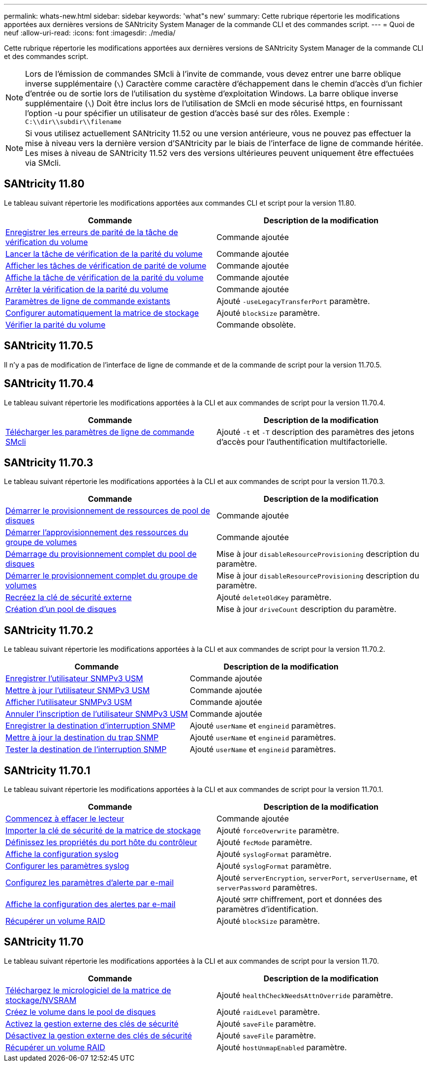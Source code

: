 ---
permalink: whats-new.html 
sidebar: sidebar 
keywords: 'what"s new' 
summary: Cette rubrique répertorie les modifications apportées aux dernières versions de SANtricity System Manager de la commande CLI et des commandes script. 
---
= Quoi de neuf
:allow-uri-read: 
:icons: font
:imagesdir: ./media/


[role="lead"]
Cette rubrique répertorie les modifications apportées aux dernières versions de SANtricity System Manager de la commande CLI et des commandes script.

[NOTE]
====
Lors de l'émission de commandes SMcli à l'invite de commande, vous devez entrer une barre oblique inverse supplémentaire (`\`) Caractère comme caractère d'échappement dans le chemin d'accès d'un fichier d'entrée ou de sortie lors de l'utilisation du système d'exploitation Windows. La barre oblique inverse supplémentaire (`\`) Doit être inclus lors de l'utilisation de SMcli en mode sécurisé https, en fournissant l'option -u pour spécifier un utilisateur de gestion d'accès basé sur des rôles. Exemple : `C:\\dir\\subdir\\filename`

====
[NOTE]
====
Si vous utilisez actuellement SANtricity 11.52 ou une version antérieure, vous ne pouvez pas effectuer la mise à niveau vers la dernière version d'SANtricity par le biais de l'interface de ligne de commande héritée. Les mises à niveau de SANtricity 11.52 vers des versions ultérieures peuvent uniquement être effectuées via SMcli.

====


== SANtricity 11.80

Le tableau suivant répertorie les modifications apportées aux commandes CLI et script pour la version 11.80.

[cols="2*"]
|===
| Commande | Description de la modification 


 a| 
xref:./commands-a-z/save-check-vol-parity-job-errors.adoc[Enregistrer les erreurs de parité de la tâche de vérification du volume]
 a| 
Commande ajoutée



 a| 
xref:./commands-a-z/start-check-vol-parity-job.adoc[Lancer la tâche de vérification de la parité du volume]
 a| 
Commande ajoutée



 a| 
xref:./commands-a-z/show-check-vol-parity-jobs.adoc[Afficher les tâches de vérification de parité de volume]
 a| 
Commande ajoutée



 a| 
xref:./commands-a-z/show-check-vol-parity-job.adoc[Affiche la tâche de vérification de la parité du volume]
 a| 
Commande ajoutée



 a| 
xref:./commands-a-z/stop-check-vol-parity-job.adoc[Arrêter la vérification de la parité du volume]
 a| 
Commande ajoutée



 a| 
xref:./get-started/command-line-parameters.adoc[Paramètres de ligne de commande existants]
 a| 
Ajouté `-useLegacyTransferPort` paramètre.



 a| 
xref:./commands-a-z/autoconfigure-storagearray.adoc[Configurer automatiquement la matrice de stockage]
 a| 
Ajouté `blockSize` paramètre.



 a| 
xref:./commands-a-z/check-volume-parity.adoc[Vérifier la parité du volume]
 a| 
Commande obsolète.

|===


== SANtricity 11.70.5

Il n'y a pas de modification de l'interface de ligne de commande et de la commande de script pour la version 11.70.5.



== SANtricity 11.70.4

Le tableau suivant répertorie les modifications apportées à la CLI et aux commandes de script pour la version 11.70.4.

[cols="2*"]
|===
| Commande | Description de la modification 


 a| 
xref:./get-started/downloadable-smcli-parameters.adoc[Télécharger les paramètres de ligne de commande SMcli]
 a| 
Ajouté `-t` et `-T` description des paramètres des jetons d'accès pour l'authentification multifactorielle.

|===


== SANtricity 11.70.3

Le tableau suivant répertorie les modifications apportées à la CLI et aux commandes de script pour la version 11.70.3.

[cols="2*"]
|===
| Commande | Description de la modification 


 a| 
xref:./commands-a-z/start-diskpool-resourceprovisioning.adoc[Démarrer le provisionnement de ressources de pool de disques]
 a| 
Commande ajoutée



 a| 
xref:./commands-a-z/start-volumegroup-resourceprovisioning.adoc[Démarrer l'approvisionnement des ressources du groupe de volumes]
 a| 
Commande ajoutée



 a| 
xref:./commands-a-z/start-diskpool-fullprovisioning.adoc[Démarrage du provisionnement complet du pool de disques]
 a| 
Mise à jour `disableResourceProvisioning` description du paramètre.



 a| 
xref:./commands-a-z/start-volumegroup-fullprovisioning.adoc[Démarrer le provisionnement complet du groupe de volumes]
 a| 
Mise à jour `disableResourceProvisioning` description du paramètre.



 a| 
xref:./commands-a-z/recreate-storagearray-securitykey.html[Recréez la clé de sécurité externe]
 a| 
Ajouté `deleteOldKey` paramètre.



 a| 
xref:./commands-a-z/create-diskpool.html[Création d'un pool de disques]
 a| 
Mise à jour `driveCount` description du paramètre.

|===


== SANtricity 11.70.2

Le tableau suivant répertorie les modifications apportées à la CLI et aux commandes de script pour la version 11.70.2.

[cols="2*"]
|===
| Commande | Description de la modification 


 a| 
xref:./commands-a-z/create-snmpuser-username.adoc[Enregistrer l'utilisateur SNMPv3 USM]
 a| 
Commande ajoutée



 a| 
xref:./commands-a-z/set-snmpuser-username.adoc[Mettre à jour l'utilisateur SNMPv3 USM]
 a| 
Commande ajoutée



 a| 
xref:./commands-a-z/show-allsnmpusers.adoc[Afficher l'utilisateur SNMPv3 USM]
 a| 
Commande ajoutée



 a| 
xref:./commands-a-z/delete-snmpuser-username.adoc[Annuler l'inscription de l'utilisateur SNMPv3 USM]
 a| 
Commande ajoutée



 a| 
xref:./commands-a-z/create-snmptrapdestination.adoc[Enregistrer la destination d'interruption SNMP]
 a| 
Ajouté `userName` et `engineid` paramètres.



 a| 
xref:./commands-a-z/set-snmptrapdestination-trapreceiverip.adoc[Mettre à jour la destination du trap SNMP]
 a| 
Ajouté `userName` et `engineid` paramètres.



 a| 
xref:./commands-a-z/start-snmptrapdestination.adoc[Tester la destination de l'interruption SNMP]
 a| 
Ajouté `userName` et `engineid` paramètres.

|===


== SANtricity 11.70.1

Le tableau suivant répertorie les modifications apportées à la CLI et aux commandes de script pour la version 11.70.1.

[cols="2*"]
|===
| Commande | Description de la modification 


 a| 
xref:./commands-a-z/start-drive-erase.adoc[Commencez à effacer le lecteur]
 a| 
Commande ajoutée



 a| 
xref:./commands-a-z/import-storagearray-securitykey-file.adoc[Importer la clé de sécurité de la matrice de stockage]
 a| 
Ajouté `forceOverwrite` paramètre.



 a| 
xref:./commands-a-z/set-controller-hostport.adoc[Définissez les propriétés du port hôte du contrôleur]
 a| 
Ajouté `fecMode` paramètre.



 a| 
xref:./commands-a-z/show-syslog-summary.adoc[Affiche la configuration syslog]
 a| 
Ajouté `syslogFormat` paramètre.



 a| 
xref:./commands-a-z/set-syslog.adoc[Configurer les paramètres syslog]
 a| 
Ajouté `syslogFormat` paramètre.



 a| 
xref:./commands-a-z/set-emailalert.adoc[Configurez les paramètres d'alerte par e-mail]
 a| 
Ajouté `serverEncryption`, `serverPort`, `serverUsername`, et `serverPassword` paramètres.



 a| 
xref:./commands-a-z/show-emailalert-summary.adoc[Affiche la configuration des alertes par e-mail]
 a| 
Ajouté `SMTP` chiffrement, port et données des paramètres d'identification.



 a| 
xref:./commands-a-z/recover-volume.adoc[Récupérer un volume RAID]
 a| 
Ajouté `blockSize` paramètre.

|===


== SANtricity 11.70

Le tableau suivant répertorie les modifications apportées à la CLI et aux commandes de script pour la version 11.70.

[cols="2*"]
|===
| Commande | Description de la modification 


 a| 
xref:./commands-a-z/download-storagearray-firmware.adoc[Téléchargez le micrologiciel de la matrice de stockage/NVSRAM]
 a| 
Ajouté `healthCheckNeedsAttnOverride` paramètre.



 a| 
xref:./commands-a-z/create-volume-diskpool.adoc[Créez le volume dans le pool de disques]
 a| 
Ajouté `raidLevel` paramètre.



 a| 
xref:./commands-a-z/enable-storagearray-externalkeymanagement-file.adoc[Activez la gestion externe des clés de sécurité]
 a| 
Ajouté `saveFile` paramètre.



 a| 
xref:./commands-a-z/disable-storagearray-externalkeymanagement-file.adoc[Désactivez la gestion externe des clés de sécurité]
 a| 
Ajouté `saveFile` paramètre.



 a| 
xref:./commands-a-z/recover-volume.adoc[Récupérer un volume RAID]
 a| 
Ajouté `hostUnmapEnabled` paramètre.

|===